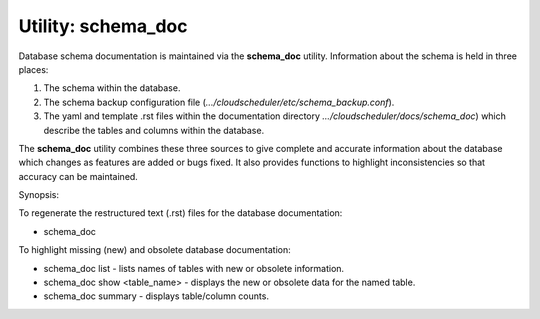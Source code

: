 Utility: schema_doc
===================

Database schema documentation is maintained via the **schema_doc** utility.  
Information about the schema is held in three places:

#. The schema within the database.
#. The schema backup configuration file (*.../cloudscheduler/etc/schema_backup.conf*).
#. The yaml and template .rst files within the documentation directory *.../cloudscheduler/docs/schema_doc*)
   which describe the tables and columns within the database.

The **schema_doc** utility combines these three sources to give complete and accurate information
about the database which changes as features are added or bugs fixed. It also provides functions to
highlight inconsistencies so that accuracy can be maintained.

Synopsis:

To regenerate the restructured text (.rst) files for the database documentation:

* schema_doc

To highlight missing (new) and obsolete database documentation:

* schema_doc list - lists names of tables with new or obsolete information.
* schema_doc show <table_name> - displays the new or obsolete data for the named table.
* schema_doc summary - displays table/column counts.

